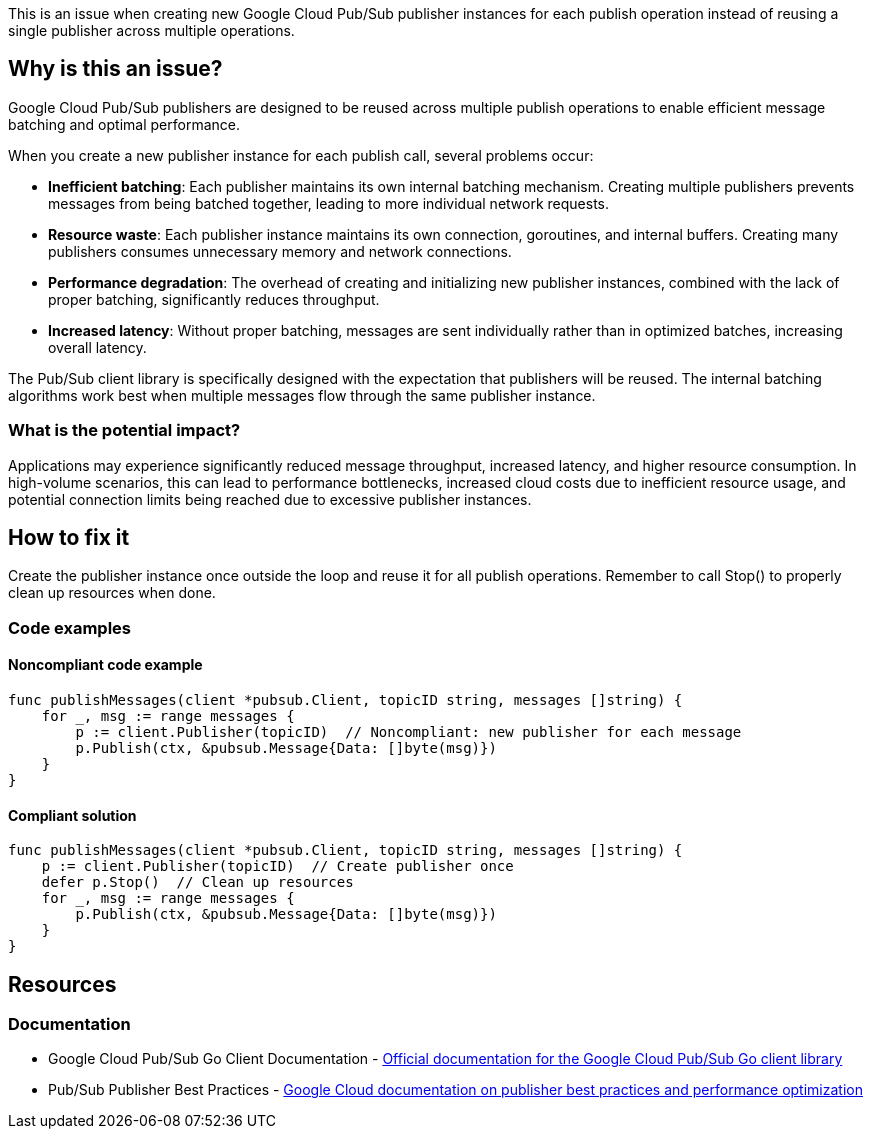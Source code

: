 This is an issue when creating new Google Cloud Pub/Sub publisher instances for each publish operation instead of reusing a single publisher across multiple operations.

== Why is this an issue?

Google Cloud Pub/Sub publishers are designed to be reused across multiple publish operations to enable efficient message batching and optimal performance.

When you create a new publisher instance for each publish call, several problems occur:

* **Inefficient batching**: Each publisher maintains its own internal batching mechanism. Creating multiple publishers prevents messages from being batched together, leading to more individual network requests.
* **Resource waste**: Each publisher instance maintains its own connection, goroutines, and internal buffers. Creating many publishers consumes unnecessary memory and network connections.
* **Performance degradation**: The overhead of creating and initializing new publisher instances, combined with the lack of proper batching, significantly reduces throughput.
* **Increased latency**: Without proper batching, messages are sent individually rather than in optimized batches, increasing overall latency.

The Pub/Sub client library is specifically designed with the expectation that publishers will be reused. The internal batching algorithms work best when multiple messages flow through the same publisher instance.

=== What is the potential impact?

Applications may experience significantly reduced message throughput, increased latency, and higher resource consumption. In high-volume scenarios, this can lead to performance bottlenecks, increased cloud costs due to inefficient resource usage, and potential connection limits being reached due to excessive publisher instances.

== How to fix it

Create the publisher instance once outside the loop and reuse it for all publish operations. Remember to call Stop() to properly clean up resources when done.

=== Code examples

==== Noncompliant code example

[source,go,diff-id=1,diff-type=noncompliant]
----
func publishMessages(client *pubsub.Client, topicID string, messages []string) {
    for _, msg := range messages {
        p := client.Publisher(topicID)  // Noncompliant: new publisher for each message
        p.Publish(ctx, &pubsub.Message{Data: []byte(msg)})
    }
}
----

==== Compliant solution

[source,go,diff-id=1,diff-type=compliant]
----
func publishMessages(client *pubsub.Client, topicID string, messages []string) {
    p := client.Publisher(topicID)  // Create publisher once
    defer p.Stop()  // Clean up resources
    for _, msg := range messages {
        p.Publish(ctx, &pubsub.Message{Data: []byte(msg)})
    }
}
----

== Resources

=== Documentation

 * Google Cloud Pub/Sub Go Client Documentation - https://pkg.go.dev/cloud.google.com/go/pubsub[Official documentation for the Google Cloud Pub/Sub Go client library]

 * Pub/Sub Publisher Best Practices - https://cloud.google.com/pubsub/docs/publisher[Google Cloud documentation on publisher best practices and performance optimization]
